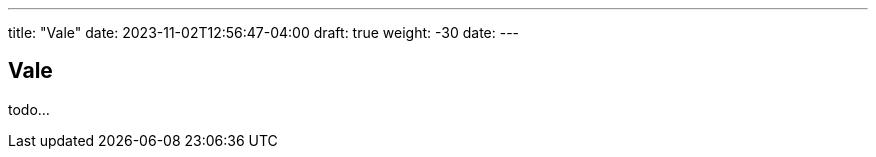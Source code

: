---
title: "Vale"
date: 2023-11-02T12:56:47-04:00
draft: true
weight: -30
date: 
---

== Vale

todo...

